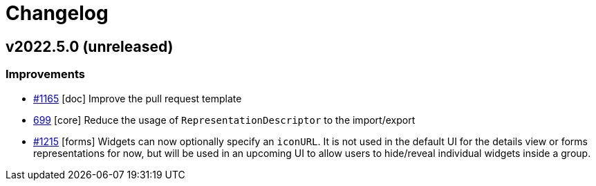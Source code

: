 = Changelog

== v2022.5.0 (unreleased)

=== Improvements

- https://github.com/eclipse-sirius/sirius-components/issues/1165[#1165] [doc] Improve the pull request template
- https://github.com/eclipse-sirius/sirius-components/issues/699[699] [core] Reduce the usage of `RepresentationDescriptor` to the import/export
- https://github.com/eclipse-sirius/sirius-components/issues/1215[#1215] [forms] Widgets can now optionally specify an `iconURL`. It is not used in the default UI for the details view or forms representations for now, but will be used in an upcoming UI to allow users to hide/reveal individual widgets inside a group.
